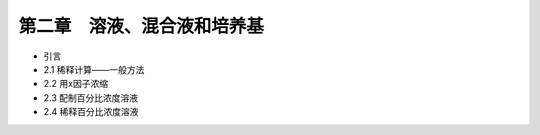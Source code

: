 第二章　溶液、混合液和培养基
======================================

* 引言
* 2.1 稀释计算——一般方法
* 2.2 用x因子浓缩
* 2.3 配制百分比浓度溶液
* 2.4 稀释百分比浓度溶液
